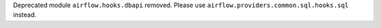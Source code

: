 Deprecated module ``airflow.hooks.dbapi`` removed. Please use ``airflow.providers.common.sql.hooks.sql`` instead.
